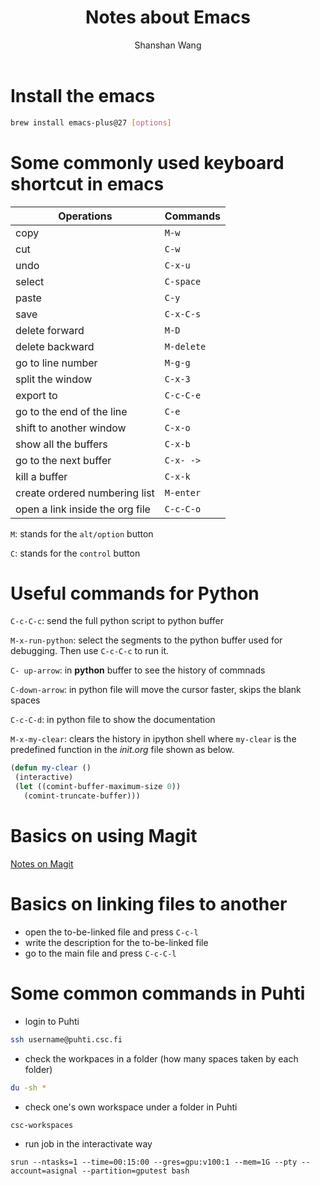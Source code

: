 #+TITLE: Notes about Emacs
#+AUTHOR: Shanshan Wang
 # #+DATE: 02.08.2020
#+EMAIL: shanshan.wang@tuni.fi
#+OPTIONS: toc:nil

* Install the emacs
#+BEGIN_SRC sh
   brew install emacs-plus@27 [options]
#+END_SRC
* Some commonly used keyboard shortcut in emacs

| Operations                      | Commands   |
|---------------------------------+------------|
| copy                            | ~M-w~      |
| cut                             | ~C-w~      |
| undo                            | ~C-x-u~    |
| select                          | ~C-space~  |
| paste                           | ~C-y~      |
| save                            | ~C-x-C-s~  |
| delete forward                  | ~M-D~      |
| delete backward                 | ~M-delete~ |
| go to line number               | ~M-g-g~    |
|---------------------------------+------------|
|---------------------------------+------------|
|---------------------------------+------------|
| split the window                | ~C-x-3~    |
| export to                       | ~C-c-C-e~  |
| go to the end of the line       | ~C-e~      |
| shift to another window         | ~C-x-o~    |
| show all the buffers            | ~C-x-b~    |
| go to the next buffer           | ~C-x- ->~  |
| kill a buffer                   | ~C-x-k~    |
| create ordered numbering list   | ~M-enter~  |
| open a link inside the org file | ~C-c-C-o~  |
|---------------------------------+------------|

~M~: stands for the ~alt/option~ button

~C~: stands for the ~control~ button

* Useful commands for Python

~C-c-C-c~: send the full python script to python buffer

~M-x-run-python~: select the segments to the python buffer used for debugging. Then use ~C-c-C-c~ to run it.


~C- up-arrow~: in *python* buffer to see the history of commnads

~C-down-arrow~: in python file will move the cursor faster, skips the blank spaces

~C-c-C-d~: in python file to show the documentation

~M-x-my-clear~: clears the history in ipython shell where ~my-clear~ is the predefined function in the /init.org/ file shown as below.

#+BEGIN_SRC emacs-lisp
 (defun my-clear ()
  (interactive)
  (let ((comint-buffer-maximum-size 0))
    (comint-truncate-buffer)))
#+END_SRC

* Basics on using Magit


[[file:blogs_magit.org][Notes on Magit]]

* Basics on linking files to another

 * open the to-be-linked file and press ~C-c-l~
 * write the description for the to-be-linked file
 * go to the main file and press ~C-c-C-l~
* Some common commands in Puhti
 * login to Puhti
#+BEGIN_SRC sh
   ssh username@puhti.csc.fi
 #+END_SRC
 * check the workpaces in a folder (how many spaces taken by each folder)
#+BEGIN_SRC sh
  du -sh *
 #+END_SRC

 * check one's own workspace under a folder in Puhti
#+BEGIN_SRC
  csc-workspaces
 #+END_SRC
 * run job in the interactivate way
#+BEGIN_SRC
  srun --ntasks=1 --time=00:15:00 --gres=gpu:v100:1 --mem=1G --pty --account=asignal --partition=gputest bash
#+END_SRC
